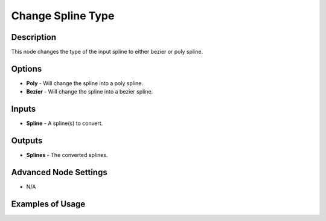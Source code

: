 Change Spline Type
==================

Description
-----------

This node changes the type of the input spline to either bezier or poly spline.

.. image:: images/change_spline_type_node.png
   :width: 160pt

Options
-------

- **Poly** - Will change the spline into a poly spline.
- **Bezier** - Will change the spline into a bezier spline.

Inputs
------

- **Spline** - A spline(s) to convert.

Outputs
-------

- **Splines** - The converted splines.

Advanced Node Settings
----------------------

- N/A

Examples of Usage
-----------------

.. image:: gifs/change_spline_type_node_example.gif
